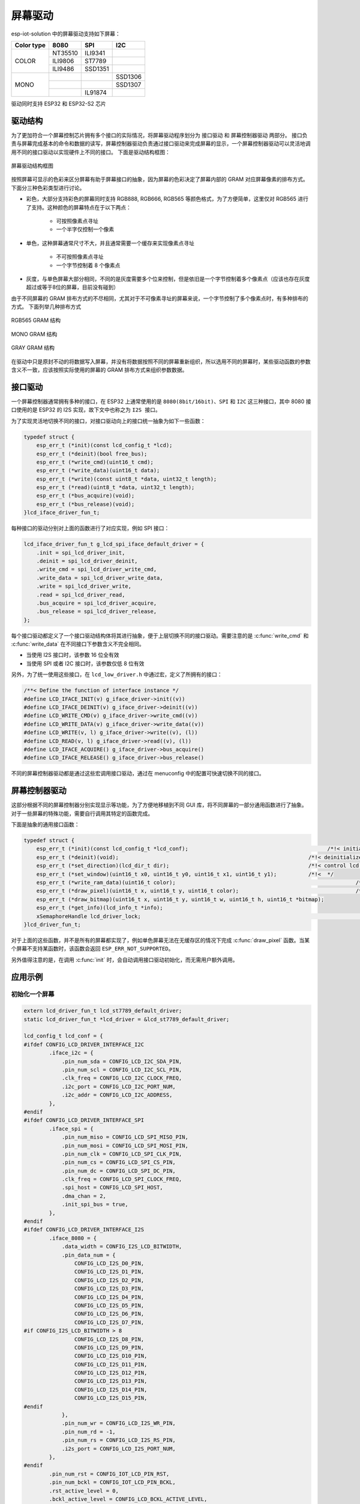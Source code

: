 屏幕驱动
===============

esp-iot-solution 中的屏幕驱动支持如下屏幕：

+--------------+------------+------------+-----------+
| Color type   |   8080     |      SPI   |    I2C    |
+==============+============+============+===========+
|              |  NT35510   |   ILI9341  |           |
|   COLOR      +------------+------------+-----------+
|              |  ILI9806   |    ST7789  |           |
|              +------------+------------+-----------+
|              |  ILI9486   |   SSD1351  |           |
+--------------+------------+------------+-----------+
|              |            |            |  SSD1306  |
|    MONO      +------------+------------+-----------+
|              |            |            |  SSD1307  |
|              +------------+------------+-----------+
|              |            |  IL91874   |           |
+--------------+------------+------------+-----------+

驱动同时支持 ESP32 和 ESP32-S2 芯片

驱动结构
----------

为了更加符合一个屏幕控制芯片拥有多个接口的实际情况，将屏幕驱动程序划分为 ``接口驱动`` 和 ``屏幕控制器驱动`` 两部分。
接口负责与屏幕完成基本的命令和数据的读写，屏幕控制器驱动负责通过接口驱动来完成屏幕的显示，一个屏幕控制器驱动可以灵活地调用不同的接口驱动以实现硬件上不同的接口。
下面是驱动结构框图：

.. figure:: ../_static/screen_driver_structure.jpg
   :align: center

   屏幕驱动结构框图

按照屏幕可显示的色彩来区分屏幕有助于屏幕接口的抽象，因为屏幕的色彩决定了屏幕内部的 GRAM 对应屏幕像素的排布方式。下面分三种色彩类型进行讨论。

- 彩色，大部分支持彩色的屏幕同时支持 RGB888, RGB666, RGB565 等颜色格式，为了方便简单，这里仅对 RGB565 进行了支持。这种颜色的屏幕特点在于以下两点：

    * 可按照像素点寻址
    * 一个半字仅控制一个像素

- 单色，这种屏幕通常尺寸不大，并且通常需要一个缓存来实现像素点寻址

    * 不可按照像素点寻址
    * 一个字节控制着 8 个像素点

- 灰度，与单色屏幕大部分相同，不同的是灰度需要多个位来控制，但是依旧是一个字节控制着多个像素点（应该也存在灰度超过或等于8位的屏幕，目前没有碰到）

由于不同屏幕的 GRAM 排布方式的不尽相同，尤其对于不可像素寻址的屏幕来说，一个字节控制了多个像素点时，有多种排布的方式。
下面列举几种排布方式

.. figure:: ../_static/screen_driver_RGB565.png
   :align: center

   RGB565 GRAM 结构

.. figure:: ../_static/screen_driver_mono.png
   :align: center

   MONO GRAM 结构

.. figure:: ../_static/screen_driver_gray.png
   :align: center

   GRAY GRAM 结构

在驱动中只是原封不动的将数据写入屏幕，并没有将数据按照不同的屏幕重新组织，所以选用不同的屏幕时，某些驱动函数的参数含义不一致，应该按照实际使用的屏幕的 GRAM 排布方式来组织参数数据。

接口驱动
-----------

一个屏幕控制器通常拥有多种的接口，在 ESP32 上通常使用的是 ``8080(8bit/16bit)``、``SPI`` 和 ``I2C`` 这三种接口，其中 8080 接口使用的是 ESP32 的 I2S 实现，故下文中也称之为 ``I2S 接口``。

为了实现灵活地切换不同的接口，对接口驱动向上的接口统一抽象为如下一些函数：

.. code:: c

    typedef struct {
        esp_err_t (*init)(const lcd_config_t *lcd);
        esp_err_t (*deinit)(bool free_bus);
        esp_err_t (*write_cmd)(uint16_t cmd);
        esp_err_t (*write_data)(uint16_t data);
        esp_err_t (*write)(const uint8_t *data, uint32_t length);
        esp_err_t (*read)(uint8_t *data, uint32_t length);
        esp_err_t (*bus_acquire)(void);
        esp_err_t (*bus_release)(void);
    }lcd_iface_driver_fun_t;

每种接口的驱动分别对上面的函数进行了对应实现，例如 SPI 接口：

.. code:: c

    lcd_iface_driver_fun_t g_lcd_spi_iface_default_driver = {
        .init = spi_lcd_driver_init,
        .deinit = spi_lcd_driver_deinit,
        .write_cmd = spi_lcd_driver_write_cmd,
        .write_data = spi_lcd_driver_write_data,
        .write = spi_lcd_driver_write,
        .read = spi_lcd_driver_read,
        .bus_acquire = spi_lcd_driver_acquire,
        .bus_release = spi_lcd_driver_release,
    };

每个接口驱动都定义了一个接口驱动结构体将其进行抽象，便于上层切换不同的接口驱动。需要注意的是 :c:func:`write_cmd` 和 :c:func:`write_data` 在不同接口下参数含义不完全相同。

- 当使用 I2S 接口时，该参数 16 位全有效
- 当使用 SPI 或者 I2C 接口时，该参数仅低 8 位有效

另外，为了统一使用这些接口，在 ``lcd_low_driver.h`` 中通过宏，定义了所拥有的接口：

.. code:: c

    /**< Define the function of interface instance */
    #define LCD_IFACE_INIT(v) g_iface_driver->init((v))
    #define LCD_IFACE_DEINIT(v) g_iface_driver->deinit((v))
    #define LCD_WRITE_CMD(v) g_iface_driver->write_cmd((v))
    #define LCD_WRITE_DATA(v) g_iface_driver->write_data((v))
    #define LCD_WRITE(v, l) g_iface_driver->write((v), (l))
    #define LCD_READ(v, l) g_iface_driver->read((v), (l))
    #define LCD_IFACE_ACQUIRE() g_iface_driver->bus_acquire()
    #define LCD_IFACE_RELEASE() g_iface_driver->bus_release()

不同的屏幕控制器驱动都是通过这些宏调用接口驱动，通过在 menuconfig 中的配置可快速切换不同的接口。

屏幕控制器驱动
----------------

这部分根据不同的屏幕控制器分别实现显示等功能，为了方便地移植到不同 GUI 库，将不同屏幕的一部分通用函数进行了抽象。对于一些屏幕的特殊功能，需要自行调用其特定的函数完成。

下面是抽象的通用接口函数：

.. code:: c

    typedef struct {
        esp_err_t (*init)(const lcd_config_t *lcd_conf);                                            /*!< initialize LCD screen */
        esp_err_t (*deinit)(void);                                                            /*!< deinitialize LCD screen */
        esp_err_t (*set_direction)(lcd_dir_t dir);                                            /*!< control lcd scan direction */
        esp_err_t (*set_window)(uint16_t x0, uint16_t y0, uint16_t x1, uint16_t y1);          /*!<  */
        esp_err_t (*write_ram_data)(uint16_t color);                                                         /*!<  */
        esp_err_t (*draw_pixel)(uint16_t x, uint16_t y, uint16_t color);                                     /*!<  */
        esp_err_t (*draw_bitmap)(uint16_t x, uint16_t y, uint16_t w, uint16_t h, uint16_t *bitmap);
        esp_err_t (*get_info)(lcd_info_t *info);
        xSemaphoreHandle lcd_driver_lock;                                                                         /*!<  */
    }lcd_driver_fun_t;

对于上面的这些函数，并不是所有的屏幕都实现了，例如单色屏幕无法在无缓存区的情况下完成 :c:func:`draw_pixel` 函数。当某个屏幕不支持某函数时，该函数会返回 ``ESP_ERR_NOT_SUPPORTED``。

另外值得注意的是，在调用 :c:func:`init` 时，会自动调用接口驱动初始化，而无需用户额外调用。

应用示例
------------

初始化一个屏幕
*****************

.. code:: c

    extern lcd_driver_fun_t lcd_st7789_default_driver;
    static lcd_driver_fun_t *lcd_driver = &lcd_st7789_default_driver;

    lcd_config_t lcd_conf = {
    #ifdef CONFIG_LCD_DRIVER_INTERFACE_I2C
            .iface_i2c = {
                .pin_num_sda = CONFIG_LCD_I2C_SDA_PIN,
                .pin_num_scl = CONFIG_LCD_I2C_SCL_PIN,
                .clk_freq = CONFIG_LCD_I2C_CLOCK_FREQ,
                .i2c_port = CONFIG_LCD_I2C_PORT_NUM,
                .i2c_addr = CONFIG_LCD_I2C_ADDRESS,
            },
    #endif
    #ifdef CONFIG_LCD_DRIVER_INTERFACE_SPI
            .iface_spi = {
                .pin_num_miso = CONFIG_LCD_SPI_MISO_PIN,
                .pin_num_mosi = CONFIG_LCD_SPI_MOSI_PIN,
                .pin_num_clk = CONFIG_LCD_SPI_CLK_PIN,
                .pin_num_cs = CONFIG_LCD_SPI_CS_PIN,
                .pin_num_dc = CONFIG_LCD_SPI_DC_PIN,
                .clk_freq = CONFIG_LCD_SPI_CLOCK_FREQ,
                .spi_host = CONFIG_LCD_SPI_HOST,
                .dma_chan = 2,
                .init_spi_bus = true,
            },
    #endif
    #ifdef CONFIG_LCD_DRIVER_INTERFACE_I2S
            .iface_8080 = {
                .data_width = CONFIG_I2S_LCD_BITWIDTH,
                .pin_data_num = {
                    CONFIG_LCD_I2S_D0_PIN,
                    CONFIG_LCD_I2S_D1_PIN,
                    CONFIG_LCD_I2S_D2_PIN,
                    CONFIG_LCD_I2S_D3_PIN,
                    CONFIG_LCD_I2S_D4_PIN,
                    CONFIG_LCD_I2S_D5_PIN,
                    CONFIG_LCD_I2S_D6_PIN,
                    CONFIG_LCD_I2S_D7_PIN,
    #if CONFIG_I2S_LCD_BITWIDTH > 8
                    CONFIG_LCD_I2S_D8_PIN,
                    CONFIG_LCD_I2S_D9_PIN,
                    CONFIG_LCD_I2S_D10_PIN,
                    CONFIG_LCD_I2S_D11_PIN,
                    CONFIG_LCD_I2S_D12_PIN,
                    CONFIG_LCD_I2S_D13_PIN,
                    CONFIG_LCD_I2S_D14_PIN,
                    CONFIG_LCD_I2S_D15_PIN,
    #endif
                },
                .pin_num_wr = CONFIG_LCD_I2S_WR_PIN,
                .pin_num_rd = -1,
                .pin_num_rs = CONFIG_LCD_I2S_RS_PIN,
                .i2s_port = CONFIG_LCD_I2S_PORT_NUM,
            },
    #endif
            .pin_num_rst = CONFIG_IOT_LCD_PIN_RST,
            .pin_num_bckl = CONFIG_IOT_LCD_PIN_BCKL,
            .rst_active_level = 0,
            .bckl_active_level = CONFIG_LCD_BCKL_ACTIVE_LEVEL,
            .width = LCD_WIDTH,
            .height = LCD_HEIGHT,
            .rotate = LCD_DIRECTION,
        };
        lcd_driver->init(&lcd_conf);


设置屏幕的旋转
*****************

屏幕旋转函数在使用不同的屏幕时不完全一样。对于彩色屏幕都是一样的，支持 8 个方向的旋转；对于单色屏幕 SSD1306 等屏幕来说，只支持 lcd_dir_t 中定义的前 4 个方向；对于一些电子墨水屏则完全不支持屏幕的旋转。

另外这里设置的屏幕旋转是完全由屏幕硬件控制的，与 GUI 库中软件实现的屏幕旋转并不是一个概念。

设置屏幕旋转非常简单，示例如下：

.. code:: c

    lcd_driver->set_direction(LCD_DIR_LRTB);


设置屏幕显示窗口
*******************

写入屏幕 GRAM 数据
*********************

绘制像素点
**************

绘制位图
**************

获取屏幕信息
****************

API Reference
-----------------
